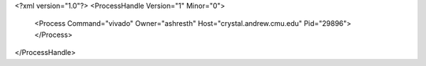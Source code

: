 <?xml version="1.0"?>
<ProcessHandle Version="1" Minor="0">
    <Process Command="vivado" Owner="ashresth" Host="crystal.andrew.cmu.edu" Pid="29896">
    </Process>
</ProcessHandle>
